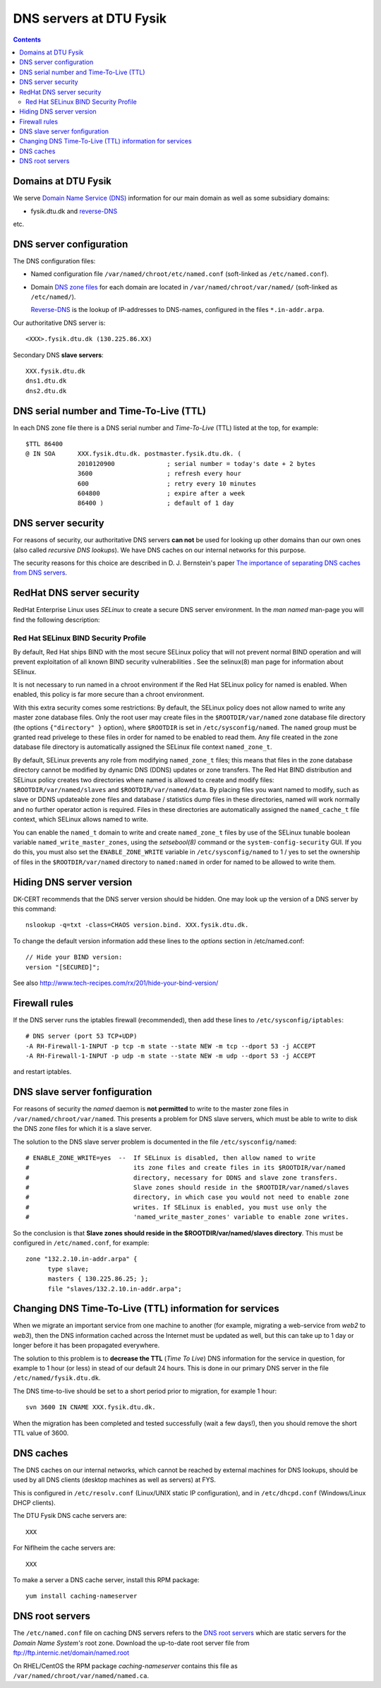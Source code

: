 .. _DNS-servers:

========================
DNS servers at DTU Fysik
========================

.. Contents::

Domains at DTU Fysik
------------------------

We serve `Domain Name Service (DNS) <http://en.wikipedia.org/wiki/Domain_Name_System>`_ information for our main domain as well as some subsidiary domains:

* fysik.dtu.dk and `reverse-DNS <http://en.wikipedia.org/wiki/Reverse_DNS_lookup>`_

etc.

DNS server configuration
------------------------

The DNS configuration files:

* Named configuration file ``/var/named/chroot/etc/named.conf`` (soft-linked as ``/etc/named.conf``).
* Domain `DNS zone files <http://en.wikipedia.org/wiki/Zone_file>`_ for each domain are located
  in ``/var/named/chroot/var/named/`` (soft-linked as ``/etc/named/``).

  `Reverse-DNS <http://en.wikipedia.org/wiki/Reverse_DNS_lookup>`_ is the lookup of IP-addresses to DNS-names, configured in the files ``*.in-addr.arpa``.

Our authoritative DNS server is::

  <XXX>.fysik.dtu.dk (130.225.86.XX)

Secondary DNS **slave servers**::

  XXX.fysik.dtu.dk
  dns1.dtu.dk
  dns2.dtu.dk

DNS serial number and Time-To-Live (TTL)
----------------------------------------

In each DNS zone file there is a DNS serial number and *Time-To-Live* (TTL) listed at the top, for example::

  $TTL 86400
  @ IN SOA      XXX.fysik.dtu.dk. postmaster.fysik.dtu.dk. (
                2010120900              ; serial number = today's date + 2 bytes
                3600                    ; refresh every hour
                600                     ; retry every 10 minutes
                604800                  ; expire after a week
                86400 )                 ; default of 1 day


DNS server security
-------------------

For reasons of security, our authoritative DNS servers **can not** be used for 
looking up other domains than our own ones (also called `recursive DNS lookups`).
We have DNS caches on our internal networks for this purpose.

The security reasons for this choice are described in D. J. Bernstein's paper
`The importance of separating DNS caches from DNS servers <http://cr.yp.to/djbdns/separation.html>`_.

RedHat DNS server security
--------------------------

RedHat Enterprise Linux uses *SELinux* to create a secure DNS server environment.
In the *man named* man-page you will find the following description:


Red Hat SELinux BIND Security Profile
.....................................

By default, Red Hat ships BIND with the most secure SELinux policy that will not prevent normal BIND operation and will prevent exploitation of all known BIND security vulnerabilities . See the selinux(8)
man page for information about SElinux.

It is not necessary to run named in a chroot environment if the Red Hat SELinux policy for named is enabled. When enabled, this policy is far more secure than a chroot environment.

With this extra security comes some restrictions:
By default, the SELinux policy does not allow named to write any master zone database files. Only the root user may create files in the ``$ROOTDIR/var/named`` zone database file directory 
(the options ``{"directory" }`` option), where ``$ROOTDIR`` is set in ``/etc/sysconfig/named``.
The ``named`` group must be granted read privelege to these files in order for named to be enabled to read them.
Any file created in the zone database file directory is automatically assigned the SELinux file context ``named_zone_t``.

By default, SELinux prevents any role from modifying ``named_zone_t`` files; this means that files in the zone database directory cannot be modified by dynamic DNS (DDNS) updates or zone transfers.
The Red Hat BIND distribution and SELinux policy creates two directories where named is allowed to create and modify files: ``$ROOTDIR/var/named/slaves`` and ``$ROOTDIR/var/named/data``. 
By placing files you want named to modify, such as slave or DDNS updateable zone files and database / statistics dump files in these directories, named will work normally and no further operator action is required. 
Files in these directories are automatically assigned the ``named_cache_t`` file context, which SELinux allows named to write.

You can enable the ``named_t`` domain to write and create ``named_zone_t`` files by use of the SELinux tunable boolean variable ``named_write_master_zones``, using the *setsebool(8)* command or the 
``system-config-security`` GUI. 
If you do this, you must also set the ``ENABLE_ZONE_WRITE`` variable in ``/etc/sysconfig/named`` to 1 / yes to set the ownership of files in the ``$ROOTDIR/var/named`` directory to ``named:named`` in order
for named to be allowed to write them.

Hiding DNS server version
-------------------------

DK-CERT recommends that the DNS server version should be hidden.
One may look up the version of a DNS server by this command::

  nslookup -q=txt -class=CHAOS version.bind. XXX.fysik.dtu.dk.

To change the default version information add these lines to the *options* section in /etc/named.conf::

  // Hide your BIND version:
  version "[SECURED]";

See also http://www.tech-recipes.com/rx/201/hide-your-bind-version/

Firewall rules
--------------

If the DNS server runs the iptables firewall (recommended), then add these lines to ``/etc/sysconfig/iptables``::

  # DNS server (port 53 TCP+UDP)
  -A RH-Firewall-1-INPUT -p tcp -m state --state NEW -m tcp --dport 53 -j ACCEPT
  -A RH-Firewall-1-INPUT -p udp -m state --state NEW -m udp --dport 53 -j ACCEPT

and restart iptables.

DNS slave server fonfiguration
------------------------------

For reasons of security the *named* daemon is **not permitted** to write to the master zone files in ``/var/named/chroot/var/named``.
This presents a problem for DNS slave servers, which must be able to write to disk the DNS zone files for which it is a slave server.

The solution to the DNS slave server problem is documented in the file ``/etc/sysconfig/named``::

  # ENABLE_ZONE_WRITE=yes  --  If SELinux is disabled, then allow named to write
  #                            its zone files and create files in its $ROOTDIR/var/named
  #                            directory, necessary for DDNS and slave zone transfers.
  #                            Slave zones should reside in the $ROOTDIR/var/named/slaves
  #                            directory, in which case you would not need to enable zone
  #                            writes. If SELinux is enabled, you must use only the
  #                            'named_write_master_zones' variable to enable zone writes.

So the conclusion is that **Slave zones should reside in the $ROOTDIR/var/named/slaves directory**.
This must be configured in ``/etc/named.conf``, for example::

  zone "132.2.10.in-addr.arpa" {
        type slave;
        masters { 130.225.86.25; };
        file "slaves/132.2.10.in-addr.arpa";

Changing DNS Time-To-Live (TTL) information for services
----------------------------------------------------------------------

When we migrate an important service from one machine to another (for example, migrating a web-service from *web2* to *web3*),
then the DNS information cached across the Internet must be updated as well, but this can take up to 1 day or longer before it has been propagated everywhere.

The solution to this problem is to **decrease the TTL** (*Time To Live*) DNS information for the service in question,
for example to 1 hour (or less) in stead of our default 24 hours. 
This is done in our primary DNS server in the file ``/etc/named/fysik.dtu.dk``.

The DNS time-to-live should be set to a short period prior to migration, for example 1 hour::

  svn 3600 IN CNAME XXX.fysik.dtu.dk.

When the migration has been completed and tested successfully (wait a few days!),
then you should remove the short TTL value of 3600.

DNS caches
------------------------

The DNS caches on our internal networks, which cannot be reached by external machines for DNS lookups, should be used by all DNS clients 
(desktop machines as well as servers) at FYS.

This is configured in ``/etc/resolv.conf`` (Linux/UNIX static IP configuration), and in ``/etc/dhcpd.conf`` (Windows/Linux DHCP clients).

The DTU Fysik DNS cache servers are::

  XXX

For Niflheim the cache servers are::

  XXX

To make a server a DNS cache server, install this RPM package::

  yum install caching-nameserver


DNS root servers
----------------

The ``/etc/named.conf`` file on caching DNS servers refers to the `DNS root servers <http://en.wikipedia.org/wiki/Root_nameserver>`_ which are static servers for the *Domain Name System's* root zone. 
Download the up-to-date root server file from ftp://ftp.internic.net/domain/named.root

On RHEL/CentOS the RPM package *caching-nameserver* contains this file as ``/var/named/chroot/var/named/named.ca``.
